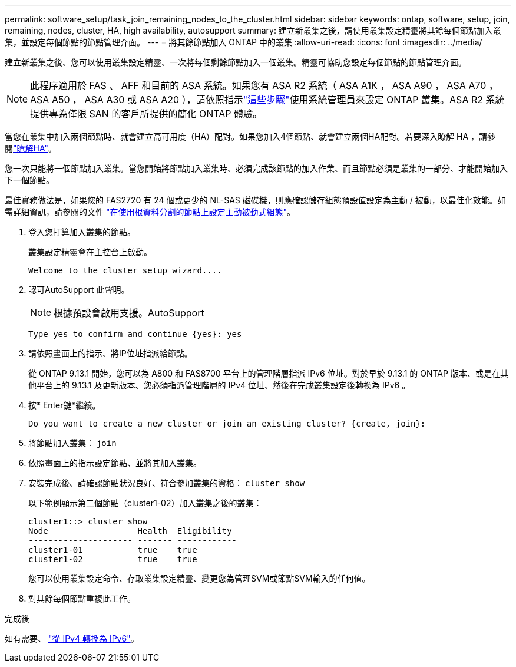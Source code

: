 ---
permalink: software_setup/task_join_remaining_nodes_to_the_cluster.html 
sidebar: sidebar 
keywords: ontap, software, setup, join, remaining, nodes, cluster, HA, high availability, autosupport 
summary: 建立新叢集之後，請使用叢集設定精靈將其餘每個節點加入叢集，並設定每個節點的節點管理介面。 
---
= 將其餘節點加入 ONTAP 中的叢集
:allow-uri-read: 
:icons: font
:imagesdir: ../media/


[role="lead"]
建立新叢集之後、您可以使用叢集設定精靈、一次將每個剩餘節點加入一個叢集。精靈可協助您設定每個節點的節點管理介面。


NOTE: 此程序適用於 FAS 、 AFF 和目前的 ASA 系統。如果您有 ASA R2 系統（ ASA A1K ， ASA A90 ， ASA A70 ， ASA A50 ， ASA A30 或 ASA A20 ），請依照指示link:https://docs.netapp.com/us-en/asa-r2/install-setup/initialize-ontap-cluster.html["這些步驟"^]使用系統管理員來設定 ONTAP 叢集。ASA R2 系統提供專為僅限 SAN 的客戶所提供的簡化 ONTAP 體驗。

當您在叢集中加入兩個節點時、就會建立高可用度（HA）配對。如果您加入4個節點、就會建立兩個HA配對。若要深入瞭解 HA ，請參閱link:../high-availability/index.html["瞭解HA"]。

您一次只能將一個節點加入叢集。當您開始將節點加入叢集時、必須完成該節點的加入作業、而且節點必須是叢集的一部分、才能開始加入下一個節點。

最佳實務做法是，如果您的 FAS2720 有 24 個或更少的 NL-SAS 磁碟機，則應確認儲存組態預設值設定為主動 / 被動，以最佳化效能。如需詳細資訊，請參閱的文件 link:../disks-aggregates/setup-active-passive-config-root-data-task.html["在使用根資料分割的節點上設定主動被動式組態"]。

. 登入您打算加入叢集的節點。
+
叢集設定精靈會在主控台上啟動。

+
[listing]
----
Welcome to the cluster setup wizard....
----
. 認可AutoSupport 此聲明。
+

NOTE: 根據預設會啟用支援。AutoSupport

+
[listing]
----
Type yes to confirm and continue {yes}: yes
----
. 請依照畫面上的指示、將IP位址指派給節點。
+
從 ONTAP 9.13.1 開始，您可以為 A800 和 FAS8700 平台上的管理階層指派 IPv6 位址。對於早於 9.13.1 的 ONTAP 版本、或是在其他平台上的 9.13.1 及更新版本、您必須指派管理階層的 IPv4 位址、然後在完成叢集設定後轉換為 IPv6 。

. 按* Enter鍵*繼續。
+
[listing]
----
Do you want to create a new cluster or join an existing cluster? {create, join}:
----
. 將節點加入叢集： `join`
. 依照畫面上的指示設定節點、並將其加入叢集。
. 安裝完成後、請確認節點狀況良好、符合參加叢集的資格： `cluster show`
+
以下範例顯示第二個節點（cluster1-02）加入叢集之後的叢集：

+
[listing]
----
cluster1::> cluster show
Node                  Health  Eligibility
--------------------- ------- ------------
cluster1-01           true    true
cluster1-02           true    true
----
+
您可以使用叢集設定命令、存取叢集設定精靈、變更您為管理SVM或節點SVM輸入的任何值。

. 對其餘每個節點重複此工作。


.完成後
如有需要、 link:convert-ipv4-to-ipv6-task.html["從 IPv4 轉換為 IPv6"]。
